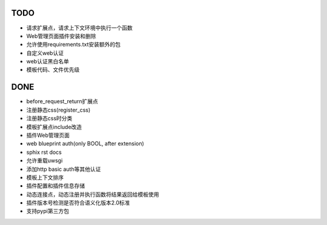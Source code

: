 TODO
-----

- 请求扩展点，请求上下文环境中执行一个函数
- Web管理页面插件安装和删除
- 允许使用requirements.txt安装额外的包
- 自定义web认证
- web认证黑白名单
- 模板代码、文件优先级

DONE
-----

- before_request_return扩展点
- 注册静态css(register_css)
- 注册静态css时分类
- 模板扩展点include改造
- 插件Web管理页面
- web blueprint auth(only BOOL, after extension)
- sphix rst docs
- 允许重载uwsgi
- 添加http basic auth等其他认证
- 模板上下文排序
- 插件配置和插件信息存储
- 动态连接点，动态注册并执行函数将结果返回给模板使用
- 插件版本号检测是否符合语义化版本2.0标准
- 支持pypi第三方包
